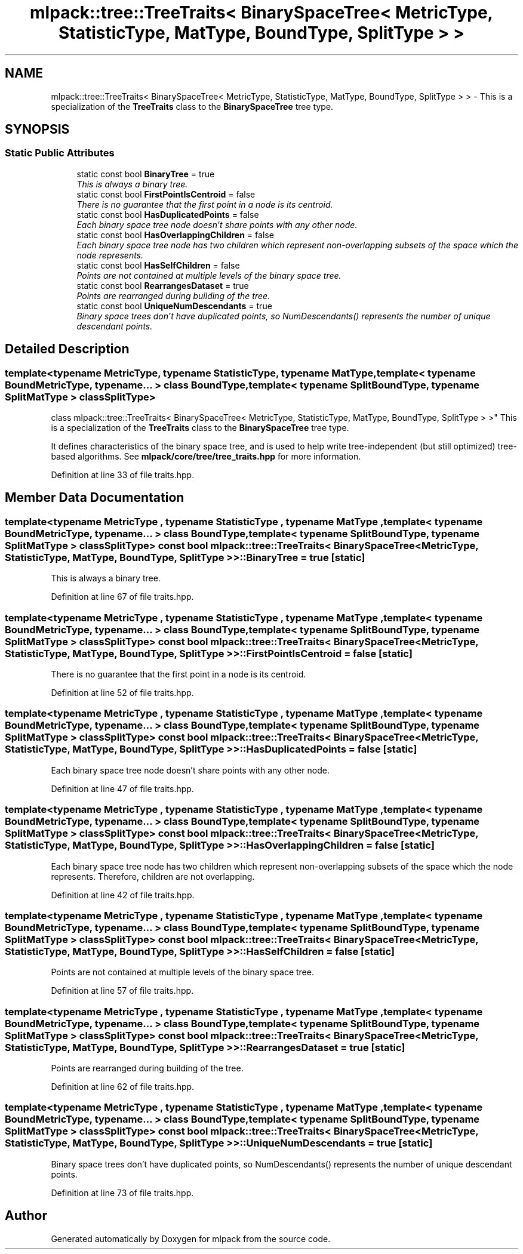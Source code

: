 .TH "mlpack::tree::TreeTraits< BinarySpaceTree< MetricType, StatisticType, MatType, BoundType, SplitType > >" 3 "Sat Mar 25 2017" "Version master" "mlpack" \" -*- nroff -*-
.ad l
.nh
.SH NAME
mlpack::tree::TreeTraits< BinarySpaceTree< MetricType, StatisticType, MatType, BoundType, SplitType > > \- This is a specialization of the \fBTreeTraits\fP class to the \fBBinarySpaceTree\fP tree type\&.  

.SH SYNOPSIS
.br
.PP
.SS "Static Public Attributes"

.in +1c
.ti -1c
.RI "static const bool \fBBinaryTree\fP = true"
.br
.RI "\fIThis is always a binary tree\&. \fP"
.ti -1c
.RI "static const bool \fBFirstPointIsCentroid\fP = false"
.br
.RI "\fIThere is no guarantee that the first point in a node is its centroid\&. \fP"
.ti -1c
.RI "static const bool \fBHasDuplicatedPoints\fP = false"
.br
.RI "\fIEach binary space tree node doesn't share points with any other node\&. \fP"
.ti -1c
.RI "static const bool \fBHasOverlappingChildren\fP = false"
.br
.RI "\fIEach binary space tree node has two children which represent non-overlapping subsets of the space which the node represents\&. \fP"
.ti -1c
.RI "static const bool \fBHasSelfChildren\fP = false"
.br
.RI "\fIPoints are not contained at multiple levels of the binary space tree\&. \fP"
.ti -1c
.RI "static const bool \fBRearrangesDataset\fP = true"
.br
.RI "\fIPoints are rearranged during building of the tree\&. \fP"
.ti -1c
.RI "static const bool \fBUniqueNumDescendants\fP = true"
.br
.RI "\fIBinary space trees don't have duplicated points, so NumDescendants() represents the number of unique descendant points\&. \fP"
.in -1c
.SH "Detailed Description"
.PP 

.SS "template<typename MetricType, typename StatisticType, typename MatType, template< typename BoundMetricType, typename\&.\&.\&. > class BoundType, template< typename SplitBoundType, typename SplitMatType > class SplitType>
.br
class mlpack::tree::TreeTraits< BinarySpaceTree< MetricType, StatisticType, MatType, BoundType, SplitType > >"
This is a specialization of the \fBTreeTraits\fP class to the \fBBinarySpaceTree\fP tree type\&. 

It defines characteristics of the binary space tree, and is used to help write tree-independent (but still optimized) tree-based algorithms\&. See \fBmlpack/core/tree/tree_traits\&.hpp\fP for more information\&. 
.PP
Definition at line 33 of file traits\&.hpp\&.
.SH "Member Data Documentation"
.PP 
.SS "template<typename MetricType , typename StatisticType , typename MatType , template< typename BoundMetricType, typename\&.\&.\&. > class BoundType, template< typename SplitBoundType, typename SplitMatType > class SplitType> const bool \fBmlpack::tree::TreeTraits\fP< \fBBinarySpaceTree\fP< MetricType, StatisticType, MatType, BoundType, SplitType > >::BinaryTree = true\fC [static]\fP"

.PP
This is always a binary tree\&. 
.PP
Definition at line 67 of file traits\&.hpp\&.
.SS "template<typename MetricType , typename StatisticType , typename MatType , template< typename BoundMetricType, typename\&.\&.\&. > class BoundType, template< typename SplitBoundType, typename SplitMatType > class SplitType> const bool \fBmlpack::tree::TreeTraits\fP< \fBBinarySpaceTree\fP< MetricType, StatisticType, MatType, BoundType, SplitType > >::FirstPointIsCentroid = false\fC [static]\fP"

.PP
There is no guarantee that the first point in a node is its centroid\&. 
.PP
Definition at line 52 of file traits\&.hpp\&.
.SS "template<typename MetricType , typename StatisticType , typename MatType , template< typename BoundMetricType, typename\&.\&.\&. > class BoundType, template< typename SplitBoundType, typename SplitMatType > class SplitType> const bool \fBmlpack::tree::TreeTraits\fP< \fBBinarySpaceTree\fP< MetricType, StatisticType, MatType, BoundType, SplitType > >::HasDuplicatedPoints = false\fC [static]\fP"

.PP
Each binary space tree node doesn't share points with any other node\&. 
.PP
Definition at line 47 of file traits\&.hpp\&.
.SS "template<typename MetricType , typename StatisticType , typename MatType , template< typename BoundMetricType, typename\&.\&.\&. > class BoundType, template< typename SplitBoundType, typename SplitMatType > class SplitType> const bool \fBmlpack::tree::TreeTraits\fP< \fBBinarySpaceTree\fP< MetricType, StatisticType, MatType, BoundType, SplitType > >::HasOverlappingChildren = false\fC [static]\fP"

.PP
Each binary space tree node has two children which represent non-overlapping subsets of the space which the node represents\&. Therefore, children are not overlapping\&. 
.PP
Definition at line 42 of file traits\&.hpp\&.
.SS "template<typename MetricType , typename StatisticType , typename MatType , template< typename BoundMetricType, typename\&.\&.\&. > class BoundType, template< typename SplitBoundType, typename SplitMatType > class SplitType> const bool \fBmlpack::tree::TreeTraits\fP< \fBBinarySpaceTree\fP< MetricType, StatisticType, MatType, BoundType, SplitType > >::HasSelfChildren = false\fC [static]\fP"

.PP
Points are not contained at multiple levels of the binary space tree\&. 
.PP
Definition at line 57 of file traits\&.hpp\&.
.SS "template<typename MetricType , typename StatisticType , typename MatType , template< typename BoundMetricType, typename\&.\&.\&. > class BoundType, template< typename SplitBoundType, typename SplitMatType > class SplitType> const bool \fBmlpack::tree::TreeTraits\fP< \fBBinarySpaceTree\fP< MetricType, StatisticType, MatType, BoundType, SplitType > >::RearrangesDataset = true\fC [static]\fP"

.PP
Points are rearranged during building of the tree\&. 
.PP
Definition at line 62 of file traits\&.hpp\&.
.SS "template<typename MetricType , typename StatisticType , typename MatType , template< typename BoundMetricType, typename\&.\&.\&. > class BoundType, template< typename SplitBoundType, typename SplitMatType > class SplitType> const bool \fBmlpack::tree::TreeTraits\fP< \fBBinarySpaceTree\fP< MetricType, StatisticType, MatType, BoundType, SplitType > >::UniqueNumDescendants = true\fC [static]\fP"

.PP
Binary space trees don't have duplicated points, so NumDescendants() represents the number of unique descendant points\&. 
.PP
Definition at line 73 of file traits\&.hpp\&.

.SH "Author"
.PP 
Generated automatically by Doxygen for mlpack from the source code\&.
